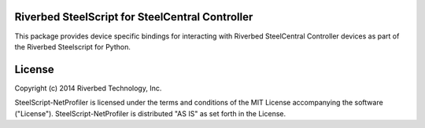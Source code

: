 Riverbed SteelScript for SteelCentral Controller
================================================

This package provides device specific bindings for interacting
with Riverbed SteelCentral Controller devices as part of the Riverbed
Steelscript for Python.

License
=======

Copyright (c) 2014 Riverbed Technology, Inc.

SteelScript-NetProfiler is licensed under the terms and conditions of the MIT
License accompanying the software ("License").  SteelScript-NetProfiler is
distributed "AS IS" as set forth in the License.


